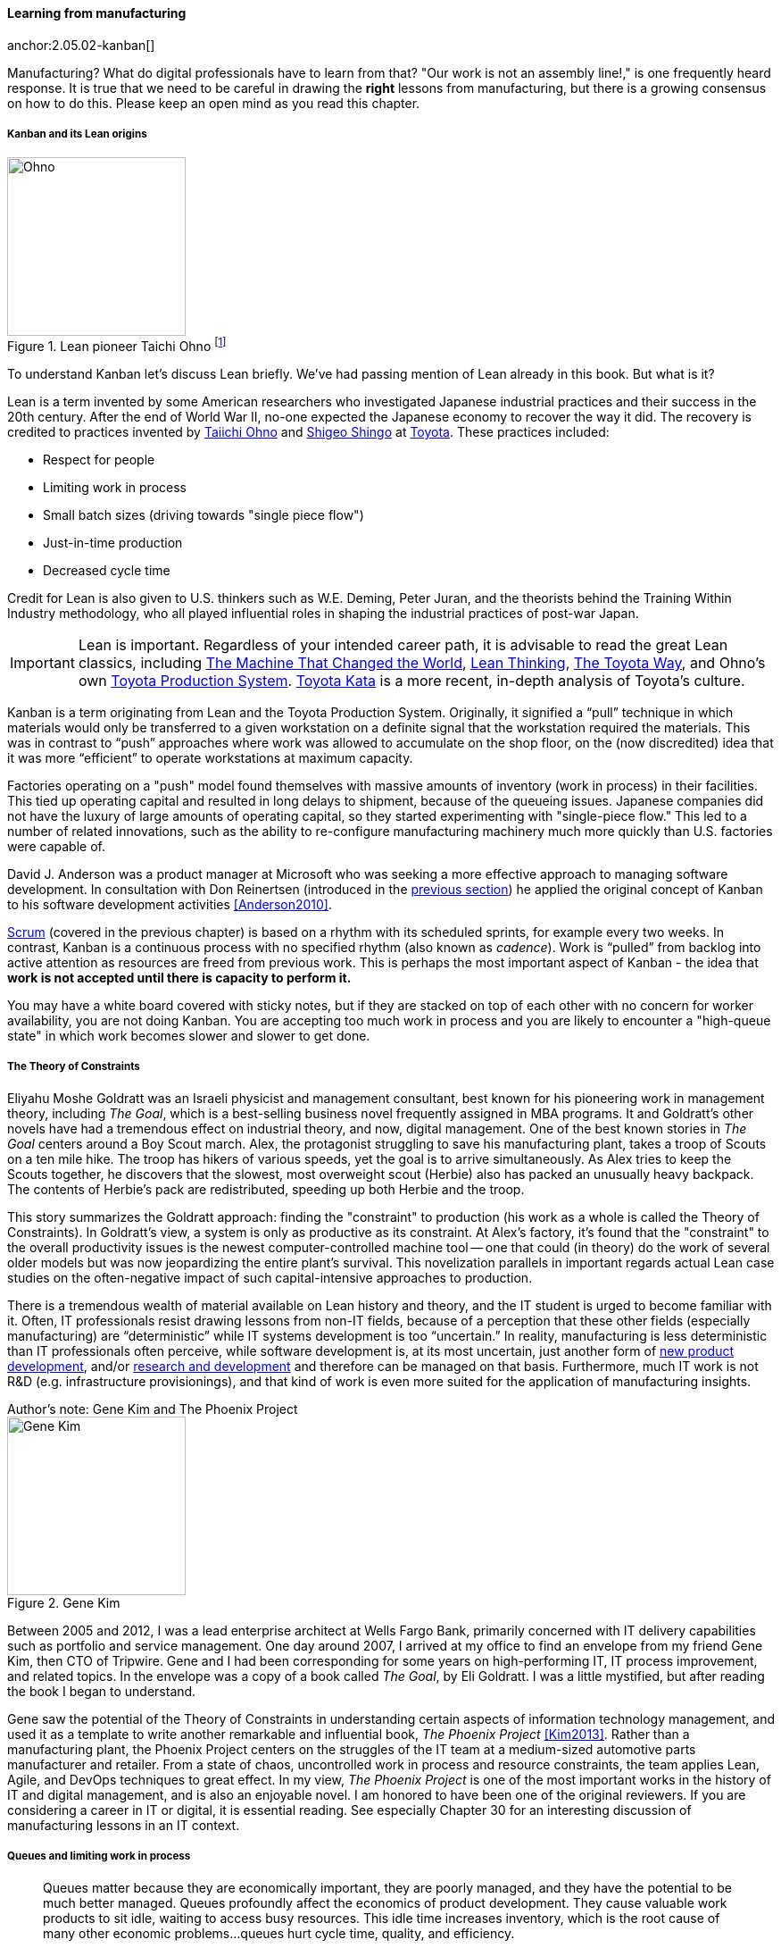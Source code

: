 
anchor:lean[]

==== Learning from manufacturing

anchor:2.05.02-kanban[]

ifdef::instructor-ed[]

.Instructor's note
****
The concepts of queuing and work in process are critical to the rest of this book. Recommend classroom exercises and additional reading to ensure that they are well understood by students. The _Phoenix Project_ and _The Goal_ are excellent, entertaining books that use novelization to illustrate these principles.
****

endif::instructor-ed[]

Manufacturing? What do digital professionals have to learn from that? "Our work is not an assembly line!," is one frequently heard response. It is true that we need to be careful in drawing the *right* lessons from manufacturing, but there is a growing consensus on how to do this. Please keep an open mind as you read this chapter. 

===== Kanban and its Lean origins

.Lean pioneer Taichi Ohno footnote:[_By Source (WP:NFCC#4), Fair use, https://en.wikipedia.org/w/index.php?curid=46971844_]
image::images/2.05-Ohno.jpg[Ohno, 200,,float="right"]

To understand Kanban let's discuss Lean briefly. We've had passing mention of Lean already in this book. But what is it?

Lean is a term invented by some American researchers who investigated Japanese industrial practices and their success in the 20th century. After the end of World War II, no-one expected the Japanese economy to recover the way it did. The recovery is credited to practices invented by  https://en.wikipedia.org/wiki/Taiichi_Ohno[Taiichi Ohno] and https://en.wikipedia.org/wiki/Shigeo_Shingo[Shigeo Shingo] at https://en.wikipedia.org/wiki/Toyota[Toyota]. These practices included:

* Respect for people
* Limiting work in process
* Small batch sizes (driving towards "single piece flow")
* Just-in-time production
* Decreased cycle time

Credit for Lean is also given to U.S. thinkers such as W.E. Deming, Peter Juran, and the theorists behind the Training Within Industry methodology, who all played influential roles in shaping the industrial practices of post-war Japan.

IMPORTANT: Lean is important. Regardless of your intended career path, it is advisable to read the great Lean classics, including http://www.goodreads.com/book/show/93903.Machine_That_Changed_the_World[The Machine That Changed the World], http://www.goodreads.com/book/show/289467.Lean_Thinking[Lean Thinking], http://www.goodreads.com/book/show/161789.The_Toyota_Way[The Toyota Way], and Ohno's own http://www.goodreads.com/book/show/376237.Toyota_Production_System[Toyota Production System]. http://www.goodreads.com/book/show/6736366-toyota-kata[Toyota Kata] is a more recent, in-depth analysis of Toyota's culture.

Kanban is a term originating from Lean and the Toyota Production System. Originally, it signified a “pull” technique in which materials would only be transferred to a given workstation on a definite signal that the workstation required the materials. This was in contrast to “push” approaches where work was allowed to accumulate on the shop floor, on the (now discredited) idea that it was more “efficient” to operate workstations at maximum capacity.

Factories operating on a "push" model found themselves with massive amounts of inventory (work in process) in their facilities. This tied up operating capital and resulted in long delays to shipment, because of the queueing issues. Japanese companies did not have the luxury of large amounts of operating capital, so they started experimenting with "single-piece flow." This led to a number of related innovations, such as the ability to re-configure manufacturing machinery much more quickly than U.S. factories were capable of.

David J. Anderson was a product manager at Microsoft who was seeking a more effective approach to managing software development. In consultation with Don Reinertsen (introduced in the xref:queuing[previous section]) he applied the original concept of Kanban to his software development activities <<Anderson2010>>.

xref:scrum[Scrum] (covered in the previous chapter) is based on a rhythm with its scheduled sprints, for example every two weeks. In contrast, Kanban is a continuous process with no specified rhythm (also known as _cadence_). Work is “pulled” from backlog into active attention as resources are freed from previous work. This is perhaps the most important aspect of Kanban - the idea that *work is not accepted until there is capacity to perform it.*

You may have a white board covered with sticky notes, but if they are stacked on top of each other with no concern for worker availability, you are not doing Kanban. You are accepting too much work in process and you are likely to encounter a "high-queue state" in which work becomes slower and slower to get done.

===== The Theory of Constraints

Eliyahu Moshe Goldratt was an Israeli physicist and management consultant, best known for his pioneering work in management theory, including  _The Goal_, which is a best-selling business novel frequently assigned in MBA programs. It and Goldratt's other novels have had a tremendous effect on industrial theory, and now, digital management. One of the best known stories in _The Goal_ centers around a Boy Scout march. Alex, the protagonist struggling to save his manufacturing plant, takes a troop of Scouts on a ten mile hike. The troop has hikers of various speeds, yet the goal is to arrive simultaneously. As Alex tries to keep the Scouts together, he discovers that the slowest, most overweight scout (Herbie) also has packed an unusually heavy backpack. The contents of Herbie's pack are redistributed, speeding up both Herbie and the troop.

This story summarizes the Goldratt approach: finding the "constraint" to production (his work as a whole is called the Theory of Constraints). In Goldratt's view, a system is only as productive as its constraint. At Alex's factory, it's found that the "constraint" to the overall productivity issues is the newest computer-controlled machine tool -- one that could (in theory) do the work of several older models but was now jeopardizing the entire plant's survival. This novelization parallels in important regards actual Lean case studies on the often-negative impact of such capital-intensive approaches to production.

There is a tremendous wealth of material available on Lean history and theory, and the IT student is urged to become familiar with it. Often, IT professionals resist drawing lessons from non-IT fields, because of a perception that these other fields (especially manufacturing) are “deterministic” while IT systems development is too “uncertain.” In reality, manufacturing is less deterministic than IT professionals often perceive, while software development is, at its most uncertain, just another form of https://en.wikipedia.org/wiki/New_product_development[new product development], and/or https://en.wikipedia.org/wiki/Research_and_development[research and development] and therefore can be managed on that basis. Furthermore, much IT work is not R&D (e.g. infrastructure provisionings), and that kind of work is even more suited for the application of manufacturing insights.

.Author's note: Gene Kim and The Phoenix Project
****

.Gene Kim
image::images/2.05-GeneKim.jpg[Gene Kim, 200,,float="left"]

Between 2005 and 2012, I was a lead enterprise architect at Wells Fargo Bank, primarily concerned with IT delivery capabilities such as portfolio and service management. One day around 2007, I arrived at my office to find an envelope from my friend Gene Kim, then CTO of Tripwire. Gene and I had been corresponding for some years on high-performing IT, IT process improvement, and related topics. In the envelope was a copy of a book called _The Goal_, by Eli Goldratt. I was a little mystified, but after reading the book I began to understand.

Gene saw the potential of the Theory of Constraints in understanding certain aspects of information technology management, and used it as a template to write another remarkable and influential book, _The Phoenix Project_ <<Kim2013>>. Rather than a manufacturing plant, the Phoenix Project centers on the struggles of the IT team at a medium-sized automotive parts manufacturer and retailer. From a state of chaos, uncontrolled work in process and resource constraints, the team applies Lean, Agile, and DevOps techniques to great effect. In my view, _The Phoenix Project_ is one of the most important works in the history of IT and digital management, and is also an enjoyable novel. I am honored to have been one of the original reviewers. If you are considering a career in IT or digital, it is essential reading. See especially Chapter 30 for an interesting discussion of manufacturing lessons in an IT context.
****

anchor:work-in-process[]
anchor:queuing[]

===== Queues and limiting work in process
[quote, Don Reinertsen, Principles of Product Development Flow]
Queues matter because they are economically important, they are poorly managed, and they have the potential to be much better managed. Queues profoundly affect the economics of product development. They cause valuable work products to sit idle, waiting to access busy resources. This idle time increases inventory, which is the root cause of many other economic problems...queues hurt cycle time, quality, and efficiency.

[[queuing]]
.A queue footnote:[_Image credit https://www.flickr.com/photos/hktang/4243300265, downloaded 2016-10-07, commercial use permitted_]
image::images/2.05-queue.jpg[alt text, 300, 200, float="right"]

Even at this stage of our evolution, with just one co-located collaborative team, it’s important to consider work in progress and how to limit it. One topic we will emphasize throughout the rest of this book is _queuing_. What is a queue? A queue, intuitively, is a collection of tasks to be done, being serviced by some worker or resource in some sequence.

IMPORTANT: Queuing theory is an important branch of mathematics used extensively in computing, operations research, networking, and other fields. It's a topic getting much attention of late in the Agile and related movements, especially as it relates to development team productivity.

Lean manufacturing has been an important movement throughout the 20th century, and one of its central principles is to limit work in process. Work in process is obvious on a shop floor, because physical raw materials (inventory) are quite visible.

[[wip]]
.Physical Work in Process footnote:[_Image credit https://www.flickr.com/photos/jayburkhalter/6679328027/, downloaded 2016-10-07, commercial use permitted_]
image::images/2.05-wip.jpg[alt text, 300, 200, float="left"]

Don Reinertsen, quoted above, developed the insight that product design and development had an *invisible* inventory of "Work in Process" that he called Design in Process (DIP). Just as managing physical work in process on the factory floor is key to a factory's success, so correctly understanding and managing design in process is essential to all kinds of research and development organizations -- *including digital product development.* In fact, because digital systems are largely invisible even when finished, understanding their work in process is even more challenging.

It is easy and tempting for a product development team to accumulate excessive amounts of work in process. And, to some degree, having a rich backlog of ideas is an asset. But, just as some inventory (e.g. groceries) is perishable, so are design ideas. They have a limited time in which they might be relevant to a customer or a market. Therefore, accumulating too many of them at any point in time can be wasteful.

What does this have to do with queuing? Design in process is one form of queue seen in the digital organization. Other forms include unplanned work (incidents and defects), implementation work, and many other concepts we'll discuss in this chapter.

Regardless of whether it is a "Requirement," a "User Story," an "Epic," "Defect,", "Issue," or "Service Request," you should remember it's *all just work.* It needs to be logged, prioritized, assigned, and tracked to completion. Queues are the fundamental concept for doing this, and it's critical that digital management specialists understand this.

IMPORTANT: These concepts of work in process and queuing are the basis for much of the rest of this book. Be sure you are completely comfortable with them.



Classroom discussions and individual research and readings recommending.

We will revisit the topic of queuing in Chapter 9. For now, some rules of thumb:

* Finish what you start, if you can, before starting anything else. When you work on three things at once, the multi-tasking wastes time and it takes you three times longer to get any one of the things done. (More on xref:multi-tasking[multi-tasking] in this chapter.)
* Infinitely long to-do lists (backlog) sap motivation. Consider limiting backlog as well as work in process.
* Visibility into work in progress is important for the collective mental model of the team.

There are deeper philosophical and cultural qualities to Kanban beyond workflow and queuing. Anderson and his colleagues continue to evolve Kanban into a more ambitious framework. Mike Burrows <<Burrows2014>> identifies the following key principles

* Start with what you do now.
* Agree to pursue evolutionary change.
* Initially, respect current processes, roles, responsibilities, and job titles.
* Encourage acts of leadership at every level in your organization —from individual contributor to senior management.
* Visualize.
* Limit Work-in-Progress (WIP).
* Manage flow.
* Make policies explicit.
* Implement feedback loops.
* Improve collaboratively, evolve experimentally (using models and the scientific method).


===== Scrum, Kanban, or both?

So, do you choose Scrum, Kanban, both, or neither?

We can see in comparing Scrum and Kanban that their areas of focus are somewhat different.

* Scrum is widely adopted in industry and has achieve a level of formalization, which is why Scrum training is widespread and generally consistent in content.
* Kanban is seen as more flexible but this comes at a cost of more management overhead. It requires more interpretation to translate to a given organization’s culture and practices.
* As Scrum author Ken Rubin notes, “Scrum is not well suited to highly interrupt-driven work.” <<Rubin2012>>. (But if your company is too small, it may be difficult to segregate out interrupt-driven work! We will discuss the issues around interrupt-driven work further in Chapter 6.)
* Finally, hybrids exist (Ladas' “Scrumban,” <<Ladas2009>>).

Ultimately, instead of talking too much  about "Scrum" or "Kanban," the student is encouraged to look more deeply into their fundamental differences. We will return to this topic in the section on Lean Product Development.

